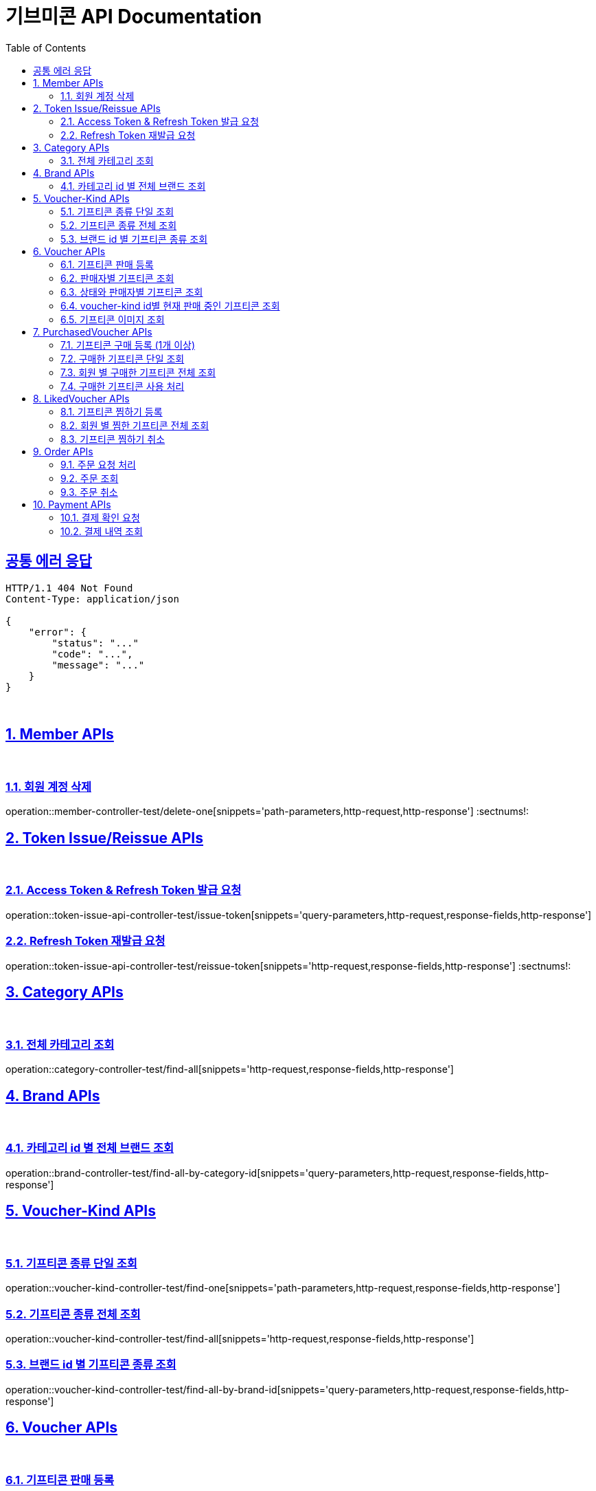 = 기브미콘 API Documentation
:doctype: book
:icons: font
:source-highlighter: highlightjs
:toc: left
:toclevels: 2
:sectlinks:
:docinfo: shared-head

== 공통 에러 응답
----
HTTP/1.1 404 Not Found
Content-Type: application/json

{
    "error": {
        "status": "..."
        "code": "...",
        "message": "..."
    }
}
----
{sp} +


:sectnums:
== Member APIs
{sp} +

=== 회원 계정 삭제
operation::member-controller-test/delete-one[snippets='path-parameters,http-request,http-response']
:sectnums!:
{sp} +

:sectnums:
== Token Issue/Reissue APIs
{sp} +

=== Access Token & Refresh Token 발급 요청
operation::token-issue-api-controller-test/issue-token[snippets='query-parameters,http-request,response-fields,http-response']
{sp} +

=== Refresh Token 재발급 요청
operation::token-issue-api-controller-test/reissue-token[snippets='http-request,response-fields,http-response']
:sectnums!:
{sp} +


:sectnums:
== Category APIs
{sp} +

=== 전체 카테고리 조회
operation::category-controller-test/find-all[snippets='http-request,response-fields,http-response']
{sp} +

:sectnums:
== Brand APIs
{sp} +

=== 카테고리 id 별 전체 브랜드 조회
operation::brand-controller-test/find-all-by-category-id[snippets='query-parameters,http-request,response-fields,http-response']
{sp} +

:sectnums:
== Voucher-Kind APIs
{sp} +

=== 기프티콘 종류 단일 조회
operation::voucher-kind-controller-test/find-one[snippets='path-parameters,http-request,response-fields,http-response']
{sp} +

=== 기프티콘 종류 전체 조회
operation::voucher-kind-controller-test/find-all[snippets='http-request,response-fields,http-response']
{sp} +

=== 브랜드 id 별 기프티콘 종류 조회
operation::voucher-kind-controller-test/find-all-by-brand-id[snippets='query-parameters,http-request,response-fields,http-response']
{sp} +


:sectnums:
== Voucher APIs
{sp} +

=== 기프티콘 판매 등록
operation::voucher-controller-test/save[snippets='request-parts,http-request,response-fields,http-response']
{sp} +

=== 판매자별 기프티콘 조회
operation::voucher-controller-test/find-all-by-seller[snippets='http-request,response-fields,http-response']
{sp} +

=== 상태와 판매자별 기프티콘 조회
operation::voucher-controller-test/find-all-by-status-and-username[snippets='query-parameters,http-request,response-fields,http-response']
{sp} +

=== voucher-kind id별 현재 판매 중인 기프티콘 조회
operation::voucher-controller-test/find-all-for-sale-by-voucher-kind-id[snippets='query-parameters,http-request,response-fields,http-response']
{sp} +

=== 기프티콘 이미지 조회
operation::voucher-controller-test/find-image-url[snippets='path-parameters,http-request,response-fields,http-response']
{sp} +


:sectnums:
== PurchasedVoucher APIs
{sp} +

=== 기프티콘 구매 등록 (1개 이상)
operation::purchased-voucher-controller-test/save-all[snippets='request-fields,http-request,response-fields,http-response']
{sp} +

=== 구매한 기프티콘 단일 조회
operation::purchased-voucher-controller-test/find-one[snippets='path-parameters,http-request,response-fields,http-response']
{sp} +

=== 회원 별 구매한 기프티콘 전체 조회
operation::purchased-voucher-controller-test/find-all-by-username[snippets='http-request,response-fields,http-response']
{sp} +

=== 구매한 기프티콘 사용 처리
operation::purchased-voucher-controller-test/set-used[snippets='path-parameters,http-request,response-fields,http-response']
:sectnums!:
{sp} +


:sectnums:
== LikedVoucher APIs
{sp} +

=== 기프티콘 찜하기 등록
operation::liked-voucher-controller-test/save[snippets='http-request,response-fields,http-response']
{sp} +

=== 회원 별 찜한 기프티콘 전체 조회
operation::liked-voucher-controller-test/find-all-by-username[snippets='http-request,response-fields,http-response']
{sp} +

=== 기프티콘 찜하기 취소
operation::liked-voucher-controller-test/delete-one[snippets='path-parameters,http-request,http-response']
:sectnums!:
{sp} +


:sectnums:
== Order APIs
{sp} +

=== 주문 요청 처리
operation::order-controller-test/place-order[snippets='request-fields,http-request,response-fields,http-response']
{sp} +

=== 주문 조회
operation::order-controller-test/find-order[snippets='path-parameters,http-request,response-fields,http-response']
{sp} +

=== 주문 취소
operation::order-controller-test/cancel-order[snippets='path-parameters,http-request,http-response']
:sectnums!:
{sp} +


:sectnums:
== Payment APIs
{sp} +

=== 결제 확인 요청
operation::payment-controller-test/confirm-payment[snippets='request-fields,http-request,response-fields,http-response']
{sp} +

=== 결제 내역 조회
operation::payment-controller-test/find-payment-history[snippets='path-parameters,http-request,response-fields,http-response']
{sp} +